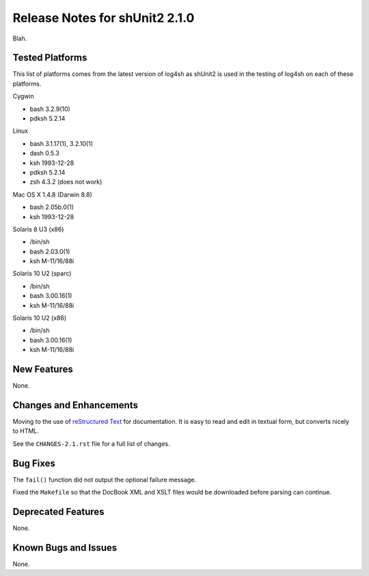﻿Release Notes for shUnit2 2.1.0
===============================

Blah.


Tested Platforms
----------------

This list of platforms comes from the latest version of log4sh as shUnit2 is
used in the testing of log4sh on each of these platforms.

Cygwin

- bash 3.2.9(10)
- pdksh 5.2.14

Linux

- bash 3.1.17(1), 3.2.10(1)
- dash 0.5.3
- ksh 1993-12-28
- pdksh 5.2.14
- zsh 4.3.2 (does not work)

Mac OS X 1.4.8 (Darwin 8.8)

- bash 2.05b.0(1)
- ksh 1993-12-28

Solaris 8 U3 (x86)

- /bin/sh
- bash 2.03.0(1)
- ksh M-11/16/88i

Solaris 10 U2 (sparc)

- /bin/sh
- bash 3.00.16(1)
- ksh M-11/16/88i

Solaris 10 U2 (x86)

- /bin/sh
- bash 3.00.16(1)
- ksh M-11/16/88i


New Features
------------

None.


Changes and Enhancements
------------------------

Moving to the use of `reStructured Text
<http://docutils.sourceforge.net/rst.html>`_ for documentation. It is easy to
read and edit in textual form, but converts nicely to HTML.

See the ``CHANGES-2.1.rst`` file for a full list of changes.


Bug Fixes
---------

The ``fail()`` function did not output the optional failure message.

Fixed the ``Makefile`` so that the DocBook XML and XSLT files would be
downloaded before parsing can continue.


Deprecated Features
-------------------

None.


Known Bugs and Issues
---------------------

None.


.. $Revision$
.. vim:spell
